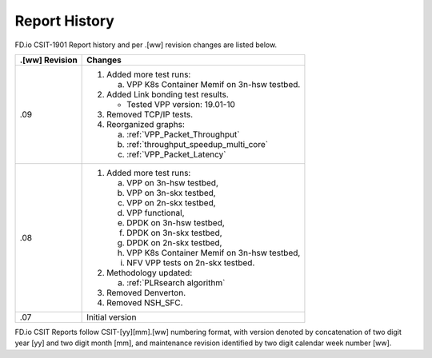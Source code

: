 Report History
==============

FD.io CSIT-1901 Report history and per .[ww] revision changes are listed below.

+----------------+------------------------------------------------------------+
| .[ww] Revision | Changes                                                    |
+================+============================================================+
| .09            | 1. Added more test runs:                                   |
|                |                                                            |
|                |    a. VPP K8s Container Memif on 3n-hsw testbed.           |
|                |                                                            |
|                | 2. Added Link bonding test results.                        |
|                |                                                            |
|                |    - Tested VPP version: 19.01-10                          |
|                |                                                            |
|                | 3. Removed TCP/IP tests.                                   |
|                |                                                            |
|                | 4. Reorganized graphs:                                     |
|                |                                                            |
|                |    a. :ref:`VPP_Packet_Throughput`                         |
|                |    b. :ref:`throughput_speedup_multi_core`                 |
|                |    c. :ref:`VPP_Packet_Latency`                            |
|                |                                                            |
+----------------+------------------------------------------------------------+
| .08            | 1. Added more test runs:                                   |
|                |                                                            |
|                |    a. VPP on 3n-hsw testbed,                               |
|                |    b. VPP on 3n-skx testbed,                               |
|                |    c. VPP on 2n-skx testbed,                               |
|                |    d. VPP functional,                                      |
|                |    e. DPDK on 3n-hsw testbed,                              |
|                |    f. DPDK on 3n-skx testbed,                              |
|                |    g. DPDK on 2n-skx testbed,                              |
|                |    h. VPP K8s Container Memif on 3n-hsw testbed,           |
|                |    i. NFV VPP tests on 2n-skx testbed.                     |
|                |                                                            |
|                | 2. Methodology updated:                                    |
|                |                                                            |
|                |    a. :ref:`PLRsearch algorithm`                           |
|                |                                                            |
|                | 3. Removed Denverton.                                      |
|                | 4. Removed NSH_SFC.                                        |
|                |                                                            |
+----------------+------------------------------------------------------------+
| .07            | Initial version                                            |
|                |                                                            |
+----------------+------------------------------------------------------------+

FD.io CSIT Reports follow CSIT-[yy][mm].[ww] numbering format, with version
denoted by concatenation of two digit year [yy] and two digit month [mm], and
maintenance revision identified by two digit calendar week number [ww].

